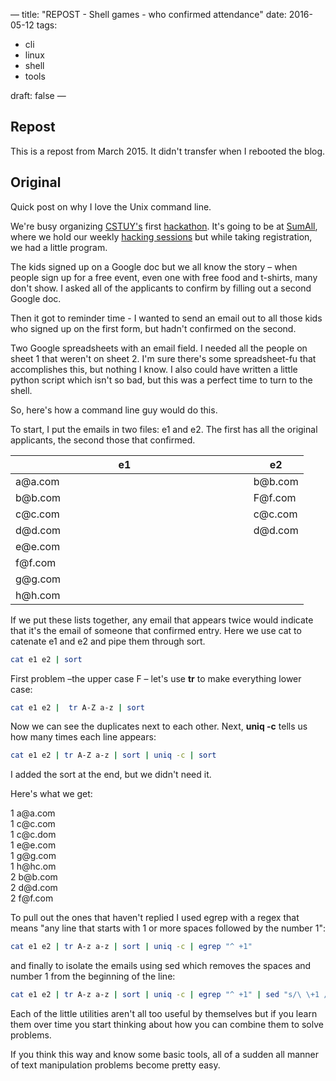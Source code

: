 ---
title: "REPOST - Shell games - who confirmed attendance"
date: 2016-05-12
tags:
- cli
-  linux
-  shell
-  tools
draft: false
---

** Repost

This is a repost from March 2015. It didn't transfer when I rebooted the blog.

** Original

Quick post on why I love the Unix command line.

We're busy organizing [[http://cstuy.org][CSTUY's]] first [[http://cstuy.org/programs/defhacks][hackathon]]. It's going to be at
[[http://sumall.com][SumAll]], where we hold our weekly [[http://cstuy.org/programs/hacking_sessions][hacking sessions]] but while taking
registration, we had a little program.

The kids signed up on a Google doc but we all know the story -- when
people sign up for a free event, even one with free food and t-shirts,
many don't show. I asked all of the applicants to confirm by filling
out a second Google doc.

Then it got to reminder time - I wanted to send an email out to all
those kids who signed up on the first form, but hadn't confirmed on
the second.

Two Google spreadsheets with an email field. I needed all the people
on sheet 1 that weren't on sheet 2. I'm sure there's some
spreadsheet-fu that accomplishes this, but nothing I know. I also
could have written a little python script which isn't so bad, but this
was a perfect time to turn to the shell.

So, here's how a command line guy would do this.

To start, I put the emails in two files: e1 and e2. The first has
all the original applicants, the second those that confirmed.


|---------------------------+---+---------|
| e1                        |   | e2      |
| <25>                      |   |         |
|---------------------------+---+---------|
| a@a.com                   |   | b@b.com |
| b@b.com                   |   | F@f.com |
| c@c.com                   |   | c@c.com |
| d@d.com                   |   | d@d.com |
| e@e.com                   |   |         |
| f@f.com                   |   |         |
| g@g.com                   |   |         |
| h@h.com                   |   |         |
|---------------------------+---+---------|


If we put these lists together, any email that appears twice would
indicate that it's the email of someone that confirmed entry. Here we
use cat to catenate e1 and e2 and pipe them through sort.

#+begin_src bash :tangle no
cat e1 e2 | sort
#+end_src

First problem --the upper case F -- let's use **tr** to make
everything lower case:

#+begin_src bash :tangle no
cat e1 e2 |  tr A-Z a-z | sort
#+end_src

Now we can see the duplicates next to each other. Next, **uniq
-c** tells us how many times each line appears:

#+begin_src bash :tangle no
cat e1 e2 | tr A-Z a-z | sort | uniq -c | sort
#+end_src

I added the sort at the end, but we didn't need it.

Here's what we get:

#+BEGIN_VERSE
1 a@a.com
1 c@c.com
1 c@c.dom
1 e@e.com
1 g@g.com
1 h@hc.om
2 b@b.com
2 d@d.com
2 f@f.com
#+END_VERSE

To pull out the ones that haven't replied I used egrep with a regex
that means "any line that starts with 1 or more spaces followed by the
number 1":

#+begin_src bash :tanlge no
cat e1 e2 | tr A-z a-z | sort | uniq -c | egrep "^ +1"
#+end_src

and finally to isolate the emails using sed which removes the spaces
and number 1 from the beginning of the line:

#+begin_src bash :tangle no
cat e1 e2 | tr A-z a-z | sort | uniq -c | egrep "^ +1" | sed "s/\ \+1 //g"
#+end_src

Each of the little utilities aren't all too useful by themselves but
if you learn them over time you start thinking about how you can
combine them to solve problems.

If you think this way and know some basic tools, all of a sudden all
manner of text manipulation problems become pretty easy.




